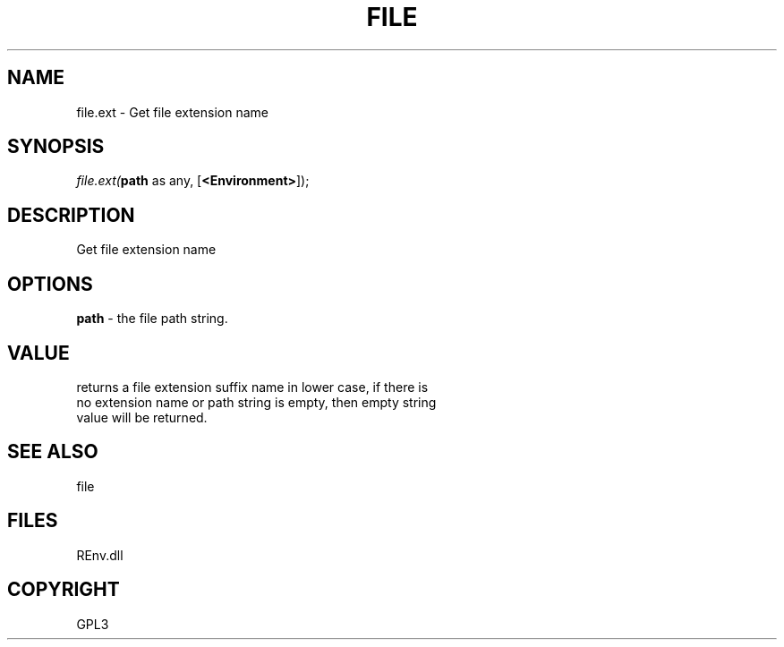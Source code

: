 .\" man page create by R# package system.
.TH FILE 1 2002-May "file.ext" "file.ext"
.SH NAME
file.ext \- Get file extension name
.SH SYNOPSIS
\fIfile.ext(\fBpath\fR as any, 
[\fB<Environment>\fR]);\fR
.SH DESCRIPTION
.PP
Get file extension name
.PP
.SH OPTIONS
.PP
\fBpath\fB \fR\- the file path string. 
.PP
.SH VALUE
.PP
returns a file extension suffix name in lower case, if there is 
 no extension name or path string is empty, then empty string 
 value will be returned.
.PP
.SH SEE ALSO
file
.SH FILES
.PP
REnv.dll
.PP
.SH COPYRIGHT
GPL3
